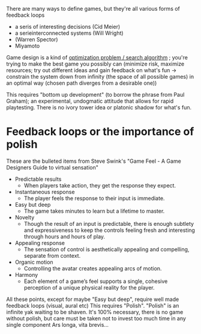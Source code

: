 
There are many ways to define games, but they're all various forms of feedback loops
- a seris of interesting decisions (Cid Meier)
- a serieinterconnected systems    (Will Wright)
- (Warren Spector)
- Miyamoto

Game design is a kind of [[https://www.youtube.com/watch?v=o5K0uqhxgsE][optimization problem / search algorithm]] ; you're trying to make the best game you possibly can
(minimize risk, maximize resources; try out different ideas and gain feedback on what's fun -> constrain the system down from infinity
(the space of all possible games) in an optimal way (chosen path diverges from a desirable one))

This requires "bottom up development" (to borrow the phrase from Paul Graham); an experimental, undogmatic attitude that allows for rapid
playtesting. There is no ivory tower idea or platonic shadow for what's fun.

* Feedback loops or the importance of polish

These are the bulleted items from Steve Swink's "Game Feel - A Game Designers Guide to virtual sensation"

- Predictable results
  + When players take action, they get the response they expect. 
- Instantaneous response
  + The player feels the response to their input is immediate. 
- Easy but deep
  + The game takes minutes to learn but a lifetime to master. 
- Novelty
  + Though the result of an input is predictable, there is enough subtlety and expressiveness to keep the
    controls feeling fresh and interesting through hours and hours of play. 
- Appealing response
  + The sensation of control is aesthetically appealing and compelling, separate from context. 
- Organic motion
  + Controlling the avatar creates appealing arcs of motion. 
- Harmony
  + Each element of a game’s feel supports a single, cohesive perception of a unique physical reality for the player. 

All these points, except for maybe "Easy but deep", require well made feedback loops (visual, aural etc)
This requires "Polish".
"Polish" is an infinite yak waiting to be shaven.
It's 100% necessary, there is no game without polish, but care must be taken not to invest too much time in any single component
Ars longa, vita brevis...



